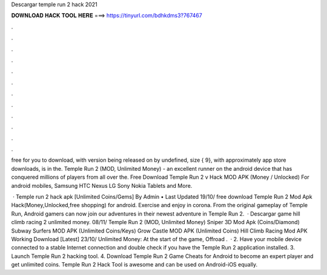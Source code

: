 Descargar temple run 2 hack 2021



𝐃𝐎𝐖𝐍𝐋𝐎𝐀𝐃 𝐇𝐀𝐂𝐊 𝐓𝐎𝐎𝐋 𝐇𝐄𝐑𝐄 ===> https://tinyurl.com/bdhkdms3?767467



.



.



.



.



.



.



.



.



.



.



.



.

free for you to download, with version being released on by undefined, size { 9}, with approximately app store downloads, is in the. Temple Run 2 (MOD, Unlimited Money) - an excellent runner on the android device that has conquered millions of players from all over the. Free Download Temple Run 2 v Hack MOD APK (Money / Unlocked) For android mobiles, Samsung HTC Nexus LG Sony Nokia Tablets and More.

 · Temple run 2 hack apk [Unlimited Coins/Gems] By Admin • Last Updated 19/10/ free download Temple Run 2 Mod Apk Hack(Money,Unlocked,free shopping) for android. Exercise and enjoy in corona. From the original gameplay of Temple Run, Android gamers can now join our adventures in their newest adventure in Temple Run 2.  · Descargar game hill climb racing 2 unlimited money. 08/11/ Temple Run 2 (MOD, Unlimited Money) Sniper 3D Mod Apk (Coins/Diamond) Subway Surfers MOD APK (Unlimited Coins/Keys) Grow Castle MOD APK (Unlimited Coins) Hill Climb Racing Mod APK Working Download [Latest] 23/10/ Unlimited Money: At the start of the game, Offroad .  · 2. Have your mobile device connected to a stable Internet connection and double check if you have the Temple Run 2 application installed. 3. Launch Temple Run 2 hacking tool. 4. Download Temple Run 2 Game Cheats for Android to become an expert player and get unlimited coins. Temple Run 2 Hack Tool is awesome and can be used on Android-iOS equally.
